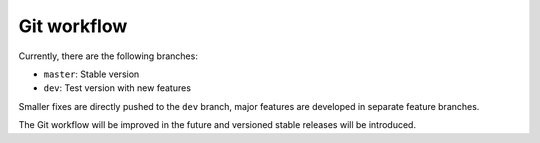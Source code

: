 .. _git:

============
Git workflow
============

Currently, there are the following branches:

* ``master``: Stable version
* ``dev``: Test version with new features

Smaller fixes are directly pushed to the ``dev`` branch, major features are developed in separate feature branches.

The Git workflow will be improved in the future and versioned stable releases will be introduced.
